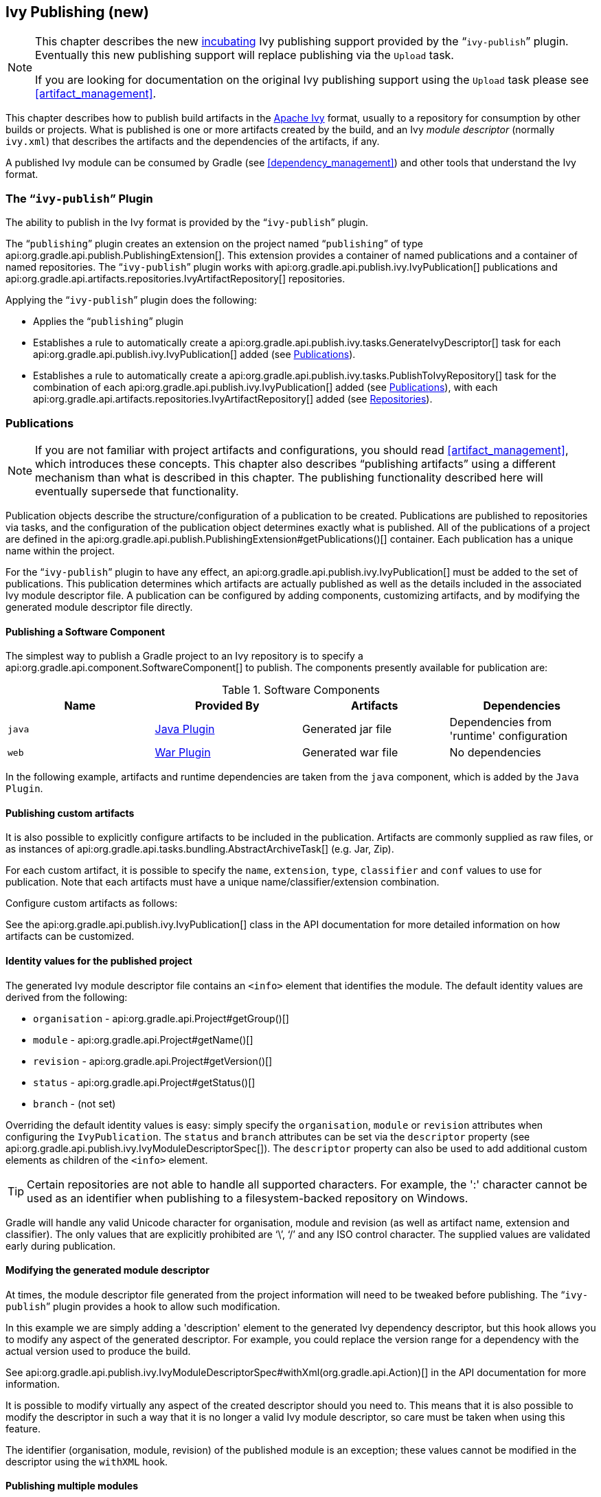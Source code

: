 // Copyright 2017 the original author or authors.
//
// Licensed under the Apache License, Version 2.0 (the "License");
// you may not use this file except in compliance with the License.
// You may obtain a copy of the License at
//
//      http://www.apache.org/licenses/LICENSE-2.0
//
// Unless required by applicable law or agreed to in writing, software
// distributed under the License is distributed on an "AS IS" BASIS,
// WITHOUT WARRANTIES OR CONDITIONS OF ANY KIND, either express or implied.
// See the License for the specific language governing permissions and
// limitations under the License.

[[publishing_ivy]]
== Ivy Publishing (new)


[NOTE]
====
 
This chapter describes the new <<feature_lifecycle,incubating>> Ivy publishing support provided by the “`ivy-publish`” plugin. Eventually this new publishing support will replace publishing via the `Upload` task.
  
If you are looking for documentation on the original Ivy publishing support using the `Upload` task please see <<artifact_management>>.
 
====

This chapter describes how to publish build artifacts in the http://ant.apache.org/ivy/[Apache Ivy] format, usually to a repository for consumption by other builds or projects. What is published is one or more artifacts created by the build, and an Ivy _module descriptor_ (normally `ivy.xml`) that describes the artifacts and the dependencies of the artifacts, if any.

A published Ivy module can be consumed by Gradle (see <<dependency_management>>) and other tools that understand the Ivy format.


[[publishing_ivy:plugin]]
=== The “`ivy-publish`” Plugin

The ability to publish in the Ivy format is provided by the “`ivy-publish`” plugin.

The “`publishing`” plugin creates an extension on the project named “`publishing`” of type api:org.gradle.api.publish.PublishingExtension[]. This extension provides a container of named publications and a container of named repositories. The “`ivy-publish`” plugin works with api:org.gradle.api.publish.ivy.IvyPublication[] publications and api:org.gradle.api.artifacts.repositories.IvyArtifactRepository[] repositories.

++++
<sample id="publishing_ivy:apply-plugin-snippet" dir="ivy-publish/quickstart" title="Applying the “ivy-publish” plugin">
            <sourcefile file="build.gradle" snippet="use-plugin"/>
        </sample>
++++

Applying the “`ivy-publish`” plugin does the following:

* Applies the “`publishing`” plugin
* Establishes a rule to automatically create a api:org.gradle.api.publish.ivy.tasks.GenerateIvyDescriptor[] task for each api:org.gradle.api.publish.ivy.IvyPublication[] added (see <<publishing_ivy:publications>>).
* Establishes a rule to automatically create a api:org.gradle.api.publish.ivy.tasks.PublishToIvyRepository[] task for the combination of each api:org.gradle.api.publish.ivy.IvyPublication[] added (see <<publishing_ivy:publications>>), with each api:org.gradle.api.artifacts.repositories.IvyArtifactRepository[] added (see <<publishing_ivy:repositories>>).


[[publishing_ivy:publications]]
=== Publications


[NOTE]
====
 
If you are not familiar with project artifacts and configurations, you should read <<artifact_management>>, which introduces these concepts. This chapter also describes “publishing artifacts” using a different mechanism than what is described in this chapter. The publishing functionality described here will eventually supersede that functionality.
 
====

Publication objects describe the structure/configuration of a publication to be created. Publications are published to repositories via tasks, and the configuration of the publication object determines exactly what is published. All of the publications of a project are defined in the api:org.gradle.api.publish.PublishingExtension#getPublications()[] container. Each publication has a unique name within the project.

For the “`ivy-publish`” plugin to have any effect, an api:org.gradle.api.publish.ivy.IvyPublication[] must be added to the set of publications. This publication determines which artifacts are actually published as well as the details included in the associated Ivy module descriptor file. A publication can be configured by adding components, customizing artifacts, and by modifying the generated module descriptor file directly.


[[sec:publishing_component_to_ivy]]
==== Publishing a Software Component

The simplest way to publish a Gradle project to an Ivy repository is to specify a api:org.gradle.api.component.SoftwareComponent[] to publish. The components presently available for publication are:

.Software Components
[cols="a,a,a,a", options="header"]
|===
| Name
| Provided By
| Artifacts
| Dependencies

| `java`
| <<java_plugin,Java Plugin>>
| Generated jar file
| Dependencies from 'runtime' configuration

| `web`
| <<war_plugin,War Plugin>>
| Generated war file
| No dependencies
|===

In the following example, artifacts and runtime dependencies are taken from the `java` component, which is added by the `Java Plugin`.

++++
<sample dir="ivy-publish/quickstart" id="publishing_ivy:publish-component-snippet" title="Publishing a Java module to Ivy">
                <sourcefile file="build.gradle" snippet="publish-component"/>
            </sample>
++++


[[sec:publishing_custom_artifacts_to_ivy]]
==== Publishing custom artifacts

It is also possible to explicitly configure artifacts to be included in the publication. Artifacts are commonly supplied as raw files, or as instances of api:org.gradle.api.tasks.bundling.AbstractArchiveTask[] (e.g. Jar, Zip).

For each custom artifact, it is possible to specify the `name`, `extension`, `type`, `classifier` and `conf` values to use for publication. Note that each artifacts must have a unique name/classifier/extension combination.

Configure custom artifacts as follows:

++++
<sample dir="ivy-publish/java-multi-project" id="publishing_ivy:publish-custom-artifact-snippet" title="Publishing additional artifact to Ivy">
                <sourcefile file="build.gradle" snippet="publish-custom-artifact"/>
            </sample>
++++

See the api:org.gradle.api.publish.ivy.IvyPublication[] class in the API documentation for more detailed information on how artifacts can be customized.

[[sec:identity_values_for_the_published_project]]
==== Identity values for the published project

The generated Ivy module descriptor file contains an `&lt;info&gt;` element that identifies the module. The default identity values are derived from the following:

* `organisation` - api:org.gradle.api.Project#getGroup()[]
* `module` - api:org.gradle.api.Project#getName()[]
* `revision` - api:org.gradle.api.Project#getVersion()[]
* `status` - api:org.gradle.api.Project#getStatus()[]
* `branch` - (not set)

Overriding the default identity values is easy: simply specify the `organisation`, `module` or `revision` attributes when configuring the `IvyPublication`. The `status` and `branch` attributes can be set via the `descriptor` property (see api:org.gradle.api.publish.ivy.IvyModuleDescriptorSpec[]). The `descriptor` property can also be used to add additional custom elements as children of the `&lt;info&gt;` element.

++++
<sample dir="ivy-publish/multiple-publications" id="publishing_ivy:publish-customize-identity" title="customizing the publication identity">
                <sourcefile file="build.gradle" snippet="customize-identity"/>
            </sample>
++++

[TIP]
====
Certain repositories are not able to handle all supported characters. For example, the ':' character cannot be used as an identifier when publishing to a filesystem-backed repository on Windows.
====

Gradle will handle any valid Unicode character for organisation, module and revision (as well as artifact name, extension and classifier). The only values that are explicitly prohibited are '`\`', '`/`' and any ISO control character. The supplied values are validated early during publication.

[[sec:modifying_the_generated_module_descriptor]]
==== Modifying the generated module descriptor

At times, the module descriptor file generated from the project information will need to be tweaked before publishing. The “`ivy-publish`” plugin provides a hook to allow such modification.

++++
<sample dir="ivy-publish/descriptor-customization" id="publishing_ivy:descriptor-customization-snippet" title="Customizing the module descriptor file">
                <sourcefile file="build.gradle" snippet="customize-descriptor"/>
            </sample>
++++

In this example we are simply adding a 'description' element to the generated Ivy dependency descriptor, but this hook allows you to modify any aspect of the generated descriptor. For example, you could replace the version range for a dependency with the actual version used to produce the build.

See api:org.gradle.api.publish.ivy.IvyModuleDescriptorSpec#withXml(org.gradle.api.Action)[] in the API documentation for more information.

It is possible to modify virtually any aspect of the created descriptor should you need to. This means that it is also possible to modify the descriptor in such a way that it is no longer a valid Ivy module descriptor, so care must be taken when using this feature.

The identifier (organisation, module, revision) of the published module is an exception; these values cannot be modified in the descriptor using the `withXML` hook.

[[sec:publishing_multiple_modules_to_ivy]]
==== Publishing multiple modules

Sometimes it's useful to publish multiple modules from your Gradle build, without creating a separate Gradle subproject. An example is publishing a separate API and implementation jar for your library. With Gradle this is simple:

++++
<sample dir="ivy-publish/multiple-publications" id="publishing_ivy:publish-multiple-publications" title="Publishing multiple modules from a single project">
                <sourcefile file="build.gradle" snippet="multiple-publications"/>
            </sample>
++++

If a project defines multiple publications then Gradle will publish each of these to the defined repositories. Each publication must be given a unique identity as described above.

[[publishing_ivy:repositories]]
=== Repositories

Publications are published to repositories. The repositories to publish to are defined by the api:org.gradle.api.publish.PublishingExtension#getRepositories()[] container.

++++
<sample dir="ivy-publish/quickstart" id="publishing_ivy:sample_repositories" title="Declaring repositories to publish to">
            <sourcefile file="build.gradle" snippet="repositories"/>
        </sample>
++++

The DSL used to declare repositories for publishing is the same DSL that is used to declare repositories for dependencies (api:org.gradle.api.artifacts.dsl.RepositoryHandler[]). However, in the context of Ivy publication only the repositories created by the `ivy()` methods can be used as publication destinations. You cannot publish an `IvyPublication` to a Maven repository for example.

[[publishing_ivy:publishing]]
=== Performing a publish

The “`ivy-publish`” plugin automatically creates a api:org.gradle.api.publish.ivy.tasks.PublishToIvyRepository[] task for each api:org.gradle.api.publish.ivy.IvyPublication[] and api:org.gradle.api.artifacts.repositories.IvyArtifactRepository[] combination in the `publishing.publications` and `publishing.repositories` containers respectively.

The created task is named “`publish«_PUBNAME_»PublicationTo«_REPONAME_»Repository`”, which is “`publishIvyJavaPublicationToIvyRepository`” for this example. This task is of type api:org.gradle.api.publish.ivy.tasks.PublishToIvyRepository[].

++++
<sample dir="ivy-publish/quickstart" id="publishingIvyPublishSingle" title="Choosing a particular publication to publish">
            <sourcefile file="build.gradle"/>
            <output args="publishIvyJavaPublicationToIvyRepository"/>
        </sample>
++++


[[sec:the_publish_lifecycle_task]]
==== The “`publish`” lifecycle task

The “`publish`” plugin (that the “`ivy-publish`” plugin implicitly applies) adds a lifecycle task that can be used to publish all publications to all applicable repositories named “`publish`”.

In more concrete terms, executing this task will execute all api:org.gradle.api.publish.ivy.tasks.PublishToIvyRepository[] tasks in the project. This is usually the most convenient way to perform a publish.

++++
<sample dir="ivy-publish/quickstart" id="publishingIvyPublishLifecycle" title="Publishing all publications via the “publish” lifecycle task">
                <output args="publish"/>
            </sample>
++++


[[publishing_ivy:descriptor]]
=== Generating the Ivy module descriptor file without publishing

At times it is useful to generate the Ivy module descriptor file (normally `ivy.xml`) without publishing your module to an Ivy repository. Since descriptor file generation is performed by a separate task, this is very easy to do.

The “`ivy-publish`” plugin creates one api:org.gradle.api.publish.ivy.tasks.GenerateIvyDescriptor[] task for each registered api:org.gradle.api.publish.ivy.IvyPublication[], named “`generateDescriptorFileFor«_PUBNAME_»Publication`”, which will be “`generateDescriptorFileForIvyJavaPublication`” for the previous example of the “`ivyJava`” publication.

You can specify where the generated Ivy file will be located by setting the `destination` property on the generated task. By default this file is written to “`build/publications/«_PUBNAME_»/ivy.xml`”.

++++
<sample dir="ivy-publish/descriptor-customization" id="publishingIvyGenerateDescriptor" title="Generating the Ivy module descriptor file">
            <sourcefile file="build.gradle" snippet="generate"/>
            <output args="generateDescriptorFileForIvyCustomPublication"/>
        </sample>
++++

[NOTE]
====
 
The “`ivy-publish`” plugin leverages some experimental support for late plugin configuration, and the `GenerateIvyDescriptor` task will not be constructed until the publishing extension is configured. The simplest way to ensure that the publishing plugin is configured when you attempt to access the `GenerateIvyDescriptor` task is to place the access inside a `model` block, as the example above demonstrates.
  
The same applies to any attempt to access publication-specific tasks like api:org.gradle.api.publish.ivy.tasks.PublishToIvyRepository[]. These tasks should be referenced from within a `model` block.
 
====


[[publishing_ivy:example]]
=== Complete example

The following example demonstrates publishing with a multi-project build. Each project publishes a Java component and a configured additional source artifact. The descriptor file is customized to include the project description for each project.

++++
<sample dir="ivy-publish/java-multi-project" id="publishing_ivy:complete_example" title="Publishing a Java module">
            <sourcefile file="build.gradle"/>
        </sample>
++++

The result is that the following artifacts will be published for each project:

* The Ivy module descriptor file: “`ivy-1.0.xml`”.
* The primary “jar” artifact for the Java component: “`project1-1.0.jar`”.
* The source “jar” artifact that has been explicitly configured: “`project1-1.0-source.jar`”.

When `project1` is published, the module descriptor (i.e. the `ivy.xml` file) that is produced will look like:

[TIP]
====
 
Note that `«PUBLICATION-TIME-STAMP»` in this example Ivy module descriptor will be the timestamp of when the descriptor was generated.
 
====

++++
<sample dir="ivy-publish/java-multi-project" id="publishing_ivy:output_ivy.xml" title="Example generated ivy.xml">
            <sourcefile file="output-ivy.xml" snippet="content"/>
        </sample>
++++


[[publishing_ivy:future]]
=== Future features

The “`ivy-publish`” plugin functionality as described above is incomplete, as the feature is still <<feature_lifecycle,incubating>>. In upcoming Gradle releases, the functionality will be expanded to include (but not limited to):

* Convenient customization of module attributes (`module`, `organisation` etc.)
* Convenient customization of dependencies reported in `module descriptor`.
* Multiple discrete publications per project

